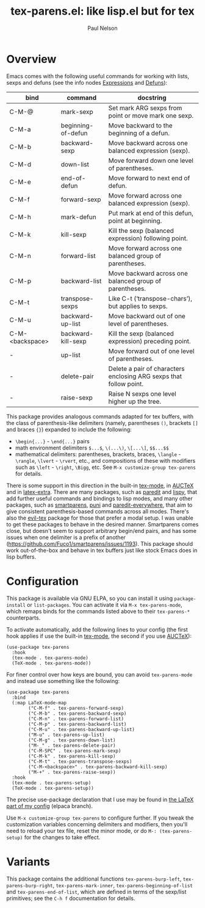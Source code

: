 #+title: tex-parens.el: like lisp.el but for tex
#+author: Paul Nelson

* Overview
Emacs comes with the following useful commands for working with lists, sexps and defuns (see the info nodes [[https://www.gnu.org/software/emacs/manual/html_node/emacs/Expressions.html][Expressions]] and [[https://www.gnu.org/software/emacs/manual/html_node/emacs/Defuns.html][Defuns]]):

| bind            | command            | docstring                                                          |
|-----------------+--------------------+--------------------------------------------------------------------|
| C-M-@           | mark-sexp          | Set mark ARG sexps from point or move mark one sexp.               |
| C-M-a           | beginning-of-defun | Move backward to the beginning of a defun.                         |
| C-M-b           | backward-sexp      | Move backward across one balanced expression (sexp).               |
| C-M-d           | down-list          | Move forward down one level of parentheses.                        |
| C-M-e           | end-of-defun       | Move forward to next end of defun.                                 |
| C-M-f           | forward-sexp       | Move forward across one balanced expression (sexp).                |
| C-M-h           | mark-defun         | Put mark at end of this defun, point at beginning.                 |
| C-M-k           | kill-sexp          | Kill the sexp (balanced expression) following point.               |
| C-M-n           | forward-list       | Move forward across one balanced group of parentheses.             |
| C-M-p           | backward-list      | Move backward across one balanced group of parentheses.            |
| C-M-t           | transpose-sexps    | Like C-t (‘transpose-chars’), but applies to sexps.                |
| C-M-u           | backward-up-list   | Move backward out of one level of parentheses.                     |
| C-M-<backspace> | backward-kill-sexp | Kill the sexp (balanced expression) preceding point.               |
| -               | up-list            | Move forward out of one level of parentheses.                      |
| -               | delete-pair        | Delete a pair of characters enclosing ARG sexps that follow point. |
| -               | raise-sexp         | Raise N sexps one level higher up the tree.                        |

This package provides analogous commands adapted for tex buffers, with the class of parenthesis-like delimiters (namely, parentheses =()=, brackets =[]= and braces ={}=) expanded to include the following:
- =\begin{...}= - =\end{...}= pairs
- math environment delimiters =$...$=, =\(...\)=, =\[...\]=, =$$...$$=
- mathematical delimiters: parentheses, brackets, braces, =\langle= - =\rangle=, =\lvert= - =\rvert=, etc., and compositions of these with modifiers such as =\left= - =\right=, =\Bigg=, etc.  See =M-x customize-group tex-parens= for details.

There is some support in this direction in the built-in [[https://www.gnu.org/software/emacs/manual/html_node/emacs/TeX-Mode.html][tex-mode]], in [[https://www.gnu.org/software/auctex/][AUCTeX]] and in [[https://github.com/Malabarba/latex-extra][latex-extra]].  There are many packages, such as [[https://paredit.org/][paredit]] and [[https://github.com/abo-abo/lispy][lispy]], that add further useful commands and bindings to lisp modes, and many other packages, such as [[https://github.com/Fuco1/smartparens][smartparens,]] [[https://github.com/AmaiKinono/puni][puni]] and [[https://github.com/purcell/paredit-everywhere][paredit-everywhere,]] that aim to give consistent parenthesis-based commands across all modes.  There's also the [[https://github.com/iyefrat/evil-tex][evil-tex]] package for those that prefer a modal setup.  I was unable to get these packages to behave in the desired manner.  Smartparens comes close, but doesn't seem to support arbitrary begin/end pairs, and has some issues when one delimiter is a prefix of another (https://github.com/Fuco1/smartparens/issues/1193).  This package should work out-of-the-box and behave in tex buffers just like stock Emacs does in lisp buffers.

* Configuration
This package is available via GNU ELPA, so you can install it using =package-install= or =list-packages=.  You can activate it via =M-x tex-parens-mode=, which remaps binds for the commands listed above to their =tex-parens-*= counterparts.

To activate automatically, add the following lines to your config (the first hook applies if use the built-in [[https://www.gnu.org/software/emacs/manual/html_node/emacs/TeX-Mode.html][tex-mode]], the second if you use [[https://www.gnu.org/software/auctex/][AUCTeX]]):
#+begin_src elisp
(use-package tex-parens
  :hook
  (tex-mode . tex-parens-mode)
  (TeX-mode . tex-parens-mode))
#+end_src

For finer control over how keys are bound, you can avoid =tex-parens-mode= and instead use something like the following:
#+begin_src elisp
(use-package tex-parens
  :bind
  (:map LaTeX-mode-map
        ("C-M-f" . tex-parens-forward-sexp)
        ("C-M-b" . tex-parens-backward-sexp)
        ("C-M-n" . tex-parens-forward-list)
        ("C-M-p" . tex-parens-backward-list)
        ("C-M-u" . tex-parens-backward-up-list)
        ("M-u" . tex-parens-up-list)
        ("C-M-g" . tex-parens-down-list)
        ("M-_" . tex-parens-delete-pair)
        ("C-M-SPC" . tex-parens-mark-sexp)
        ("C-M-k" . tex-parens-kill-sexp)
        ("C-M-t" . tex-parens-transpose-sexps)
        ("C-M-<backspace>" . tex-parens-backward-kill-sexp)
        ("M-+" . tex-parens-raise-sexp))
  :hook
  (tex-mode . tex-parens-setup)
  (TeX-mode . tex-parens-setup))
#+end_src

The precise use-package declaration that I use may be found in [[https://github.com/ultronozm/emacsd/blob/main/init-latex.el][the LaTeX part of my config]] (elpaca branch).

Use =M-x customize-group tex-parens= to configure further.  If you tweak the customization variables concerning delimiters and modifiers, then you'll need to reload your tex file, reset the minor mode, or do =M-: (tex-parens-setup)= for the changes to take effect.

* Variants
This package contains the additional functions =tex-parens-burp-left=, =tex-parens-burp-right=, =tex-parens-mark-inner=, =tex-parens-beginning-of-list= and =tex-parens-end-of-list=, which are defined in terms of the sexp/list primitives; see the =C-h f= documentation for details.
